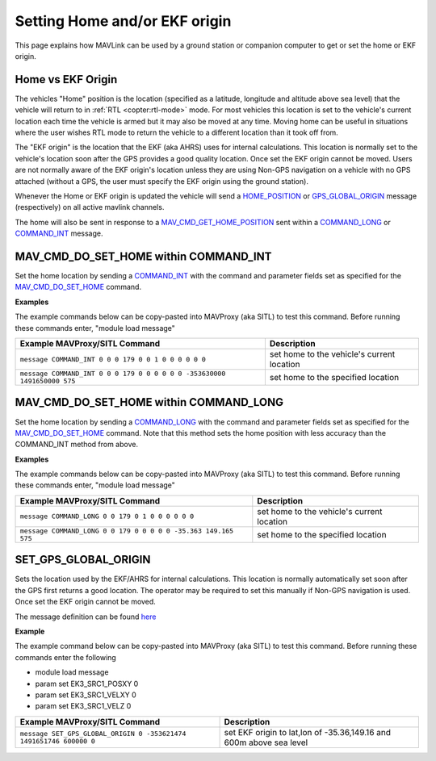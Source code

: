 .. _mavlink-get-set-home-and-origin:

==============================
Setting Home and/or EKF origin
==============================

This page explains how MAVLink can be used by a ground station or companion computer to get or set the home or EKF origin.

Home vs EKF Origin
------------------

The vehicles "Home" position is the location (specified as a latitude, longitude and altitude above sea level) that the vehicle will return to in :ref:`RTL <copter:rtl-mode>` mode.  For most vehicles this location is set to the vehicle's current location each time the vehicle is armed but it may also be moved at any time.  Moving home can be useful in situations where the user wishes RTL mode to return the vehicle to a different location than it took off from.

The "EKF origin" is the location that the EKF (aka AHRS) uses for internal calculations.  This location is normally set to the vehicle's location soon after the GPS provides a good quality location.  Once set the EKF origin cannot be moved.  Users are not normally aware of the EKF origin's location unless they are using Non-GPS navigation on a vehicle with no GPS attached (without a GPS, the user must specify the EKF origin using the ground station).

Whenever the Home or EKF origin is updated the vehicle will send a `HOME_POSITION <https://mavlink.io/en/messages/common.html#HOME_POSITION>`__ or `GPS_GLOBAL_ORIGIN <https://mavlink.io/en/messages/common.html#GPS_GLOBAL_ORIGIN>`__ message (respectively) on all active mavlink channels.

The home will also be sent in response to a `MAV_CMD_GET_HOME_POSITION <https://mavlink.io/en/messages/common.html#MAV_CMD_GET_HOME_POSITION>`__ sent within a `COMMAND_LONG <https://mavlink.io/en/messages/common.html#COMMAND_LONG>`__ or `COMMAND_INT <https://mavlink.io/en/messages/common.html#COMMAND_INT>`__ message.

.. _mavlink-get-set-home-and-origin_set_home_position:

MAV_CMD_DO_SET_HOME within COMMAND_INT
--------------------------------------

Set the home location by sending a `COMMAND_INT <https://mavlink.io/en/messages/common.html#COMMAND_INT>`__ with the command and parameter fields set as specified for the `MAV_CMD_DO_SET_HOME <https://mavlink.io/en/messages/common.html#MAV_CMD_DO_SET_HOME>`__ command.

.. raw:: html

   <table border="1" class="docutils">
   <tbody>
   <tr>
   <th>Command Field</th>
   <th>Type</th>
   <th>Description</th>
   </tr>
   <tr>
   <td><strong>target_system</strong></td>
   <td>uint8_t</td>
   <td>System ID</td>
   </tr>
   <tr>
   <td><strong>target_component</strong></td>
   <td>uint8_t</td>
   <td>Component ID of flight controller or just 0</td>
   </tr>
   <tr>
   <td><strong>frame</strong></td>
   <td>uint8_t</td>
   <td>MAV_FRAME_GLOBAL=0</td>
   </tr>
   <tr>
   <td><strong>command</strong></td>
   <td>uint16_t</td>
   <td>MAV_CMD_DO_SET_HOME=179</td>
   </tr>
   <tr style="color: #c0c0c0">
   <td><strong>current</strong></td>
   <td>uint8_t</td>
   <td>0 (not used)</td>
   </tr>
   <tr style="color: #c0c0c0">
   <td><strong>autocontinue</strong></td>
   <td>uint8_t</td>
   <td>0 (not used)</td>
   </tr>
   <tr>
   <td><strong>param1</strong></td>
   <td>float</td>
   <td>1=use current location, 0=use specified location</td>
   </tr>
   <tr>
   <tr style="color: #c0c0c0">
   <td><strong>param2</strong></td>
   <td>float</td>
   <td>not used</td>
   </tr>
   <tr style="color: #c0c0c0">
   <td><strong>param3</strong></td>
   <td>float</td>
   <td>not used</td>
   </tr>
   <tr style="color: #c0c0c0">
   <td><strong>param4</strong></td>
   <td>float</td>
   <td>not used</td>
   </tr>
   <td><strong>param5</strong></td>
   <td>int32_t</td>
   <td>Latitude in degrees * 10^7</td>
   </tr>
   <td><strong>param6</strong></td>
   <td>int32_t</td>
   <td>Longitude in degrees * 10^7</td>
   </tr>
   <td><strong>param7</strong></td>
   <td>float</td>
   <td>Altitude in meters</td>
   </tr>
   </tbody>
   </table>

**Examples**

The example commands below can be copy-pasted into MAVProxy (aka SITL) to test this command.  Before running these commands enter, "module load message"

+-------------------------------------------------------------------------+--------------------------------------------+
| Example MAVProxy/SITL Command                                           | Description                                |
+=========================================================================+============================================+
| ``message COMMAND_INT 0 0 0 179 0 0 1 0 0 0 0 0 0``                     | set home to the vehicle's current location |
+-------------------------------------------------------------------------+--------------------------------------------+
| ``message COMMAND_INT 0 0 0 179 0 0 0 0 0 0 -353630000 1491650000 575`` | set home to the specified location         |
+-------------------------------------------------------------------------+--------------------------------------------+

MAV_CMD_DO_SET_HOME within COMMAND_LONG
---------------------------------------

Set the home location by sending a `COMMAND_LONG <https://mavlink.io/en/messages/common.html#COMMAND_LONG>`__ with the command and parameter fields set as specified for the `MAV_CMD_DO_SET_HOME <https://mavlink.io/en/messages/common.html#MAV_CMD_DO_SET_HOME>`__ command.  Note that this method sets the home position with less accuracy than the COMMAND_INT method from above.

.. raw:: html

   <table border="1" class="docutils">
   <tbody>
   <tr>
   <th>Command Field</th>
   <th>Type</th>
   <th>Description</th>
   </tr>
   <tr>
   <td><strong>target_system</strong></td>
   <td>uint8_t</td>
   <td>System ID</td>
   </tr>
   <tr>
   <td><strong>target_component</strong></td>
   <td>uint8_t</td>
   <td>Component ID of flight controller or just 0</td>
   </tr>
   <tr>
   <td><strong>command</strong></td>
   <td>uint16_t</td>
   <td>MAV_CMD_DO_SET_HOME=179</td>
   </tr>
   <tr style="color: #c0c0c0">
   <td><strong>confirmation</strong></td>
   <td>uint8_t</td>
   <td>0</td>
   </tr>
   <tr>
   <td><strong>param1</strong></td>
   <td>float</td>
   <td>1=use current location, 0=use specified location</td>
   </tr>
   <tr>
   <tr style="color: #c0c0c0">
   <td><strong>param2</strong></td>
   <td>float</td>
   <td>not used</td>
   </tr>
   <tr style="color: #c0c0c0">
   <td><strong>param3</strong></td>
   <td>float</td>
   <td>not used</td>
   </tr>
   <tr style="color: #c0c0c0">
   <td><strong>param4</strong></td>
   <td>float</td>
   <td>not used</td>
   </tr>
   <td><strong>param5</strong></td>
   <td>float</td>
   <td>Latitude in degrees</td>
   </tr>
   <td><strong>param6</strong></td>
   <td>float</td>
   <td>Longitude in degrees</td>
   </tr>
   <td><strong>param7</strong></td>
   <td>float</td>
   <td>Altitude in meters</td>
   </tr>
   </tbody>
   </table>

**Examples**

The example commands below can be copy-pasted into MAVProxy (aka SITL) to test this command.  Before running these commands enter, "module load message"

+-----------------------------------------------------------------------+--------------------------------------------+
| Example MAVProxy/SITL Command                                         | Description                                |
+=======================================================================+============================================+
| ``message COMMAND_LONG 0 0 179 0 1 0 0 0 0 0 0``                      | set home to the vehicle's current location |
+-----------------------------------------------------------------------+--------------------------------------------+
| ``message COMMAND_LONG 0 0 179 0 0 0 0 0 -35.363 149.165 575``        | set home to the specified location         |
+-----------------------------------------------------------------------+--------------------------------------------+

.. _mavlink-get-set-home-and-origin_set_gps_global_origin:

SET_GPS_GLOBAL_ORIGIN
---------------------

Sets the location used by the EKF/AHRS for internal calculations.  This location is normally automatically set soon after the GPS first returns a good location.  The operator may be required to set this manually if Non-GPS navigation is used.  Once set the EKF origin cannot be moved.

The message definition can be found `here <https://mavlink.io/en/messages/common.html#SET_GPS_GLOBAL_ORIGIN>`__

.. raw:: html

   <table border="1" class="docutils">
   <tbody>
   <tr>
   <th>Command Field</th>
   <th>Type</th>
   <th>Description</th>
   </tr>
   <tr>
   <td><strong>target_system</strong></td>
   <td>uint8_t</td>
   <td>System ID</td>
   </tr>
   <tr>
   <td><strong>latitude</strong></td>
   <td>int32_t</td>
   <td>Latitude * 1e7</td>
   </tr>
   <tr>
   <td><strong>longitude</strong></td>
   <td>int32_t</td>
   <td>Longitude * 1e7</td>
   </tr>
   <tr>
   <td><strong>altitude</strong></td>
   <td>int32_t</td>
   <td>Altitude above sea level in millimeters (i.e. meters * 1000)</td>
   </tr>
   <tr>
   <td><strong>time_usec</strong></td>
   <td>uint64_t</td>
   <td>Timestamp (UNIX Epoch time or time since system boot) in microseconds (us)</td>
   </tr>
   </tbody>
   </table>

**Example**

The example command below can be copy-pasted into MAVProxy (aka SITL) to test this command.  Before running these commands enter the following

- module load message
- param set EK3_SRC1_POSXY 0
- param set EK3_SRC1_VELXY 0
- param set EK3_SRC1_VELZ 0

+--------------------------------------------------------------------+---------------------------------------------------------------------+
| Example MAVProxy/SITL Command                                      | Description                                                         |
+====================================================================+=====================================================================+
| ``message SET_GPS_GLOBAL_ORIGIN 0 -353621474 1491651746 600000 0`` | set EKF origin to lat,lon of -35.36,149.16 and 600m above sea level |
+--------------------------------------------------------------------+---------------------------------------------------------------------+
